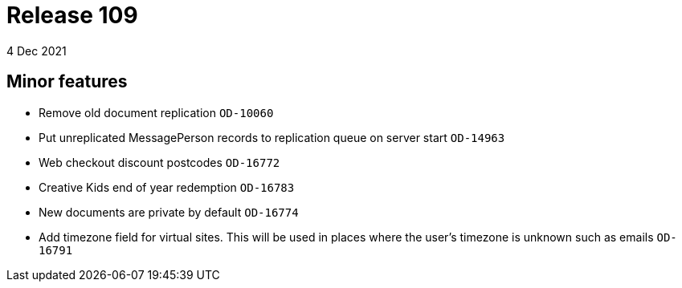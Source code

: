= Release 109
4 Dec 2021

== Minor features
* Remove old document replication `OD-10060`
* Put unreplicated MessagePerson records to replication queue on server start `OD-14963`
* Web checkout discount postcodes `OD-16772`
* Creative Kids end of year redemption `OD-16783`
* New documents are private by default `OD-16774`
* Add timezone field for virtual sites. This will be used in places where the user's timezone is unknown such as emails `OD-16791`
